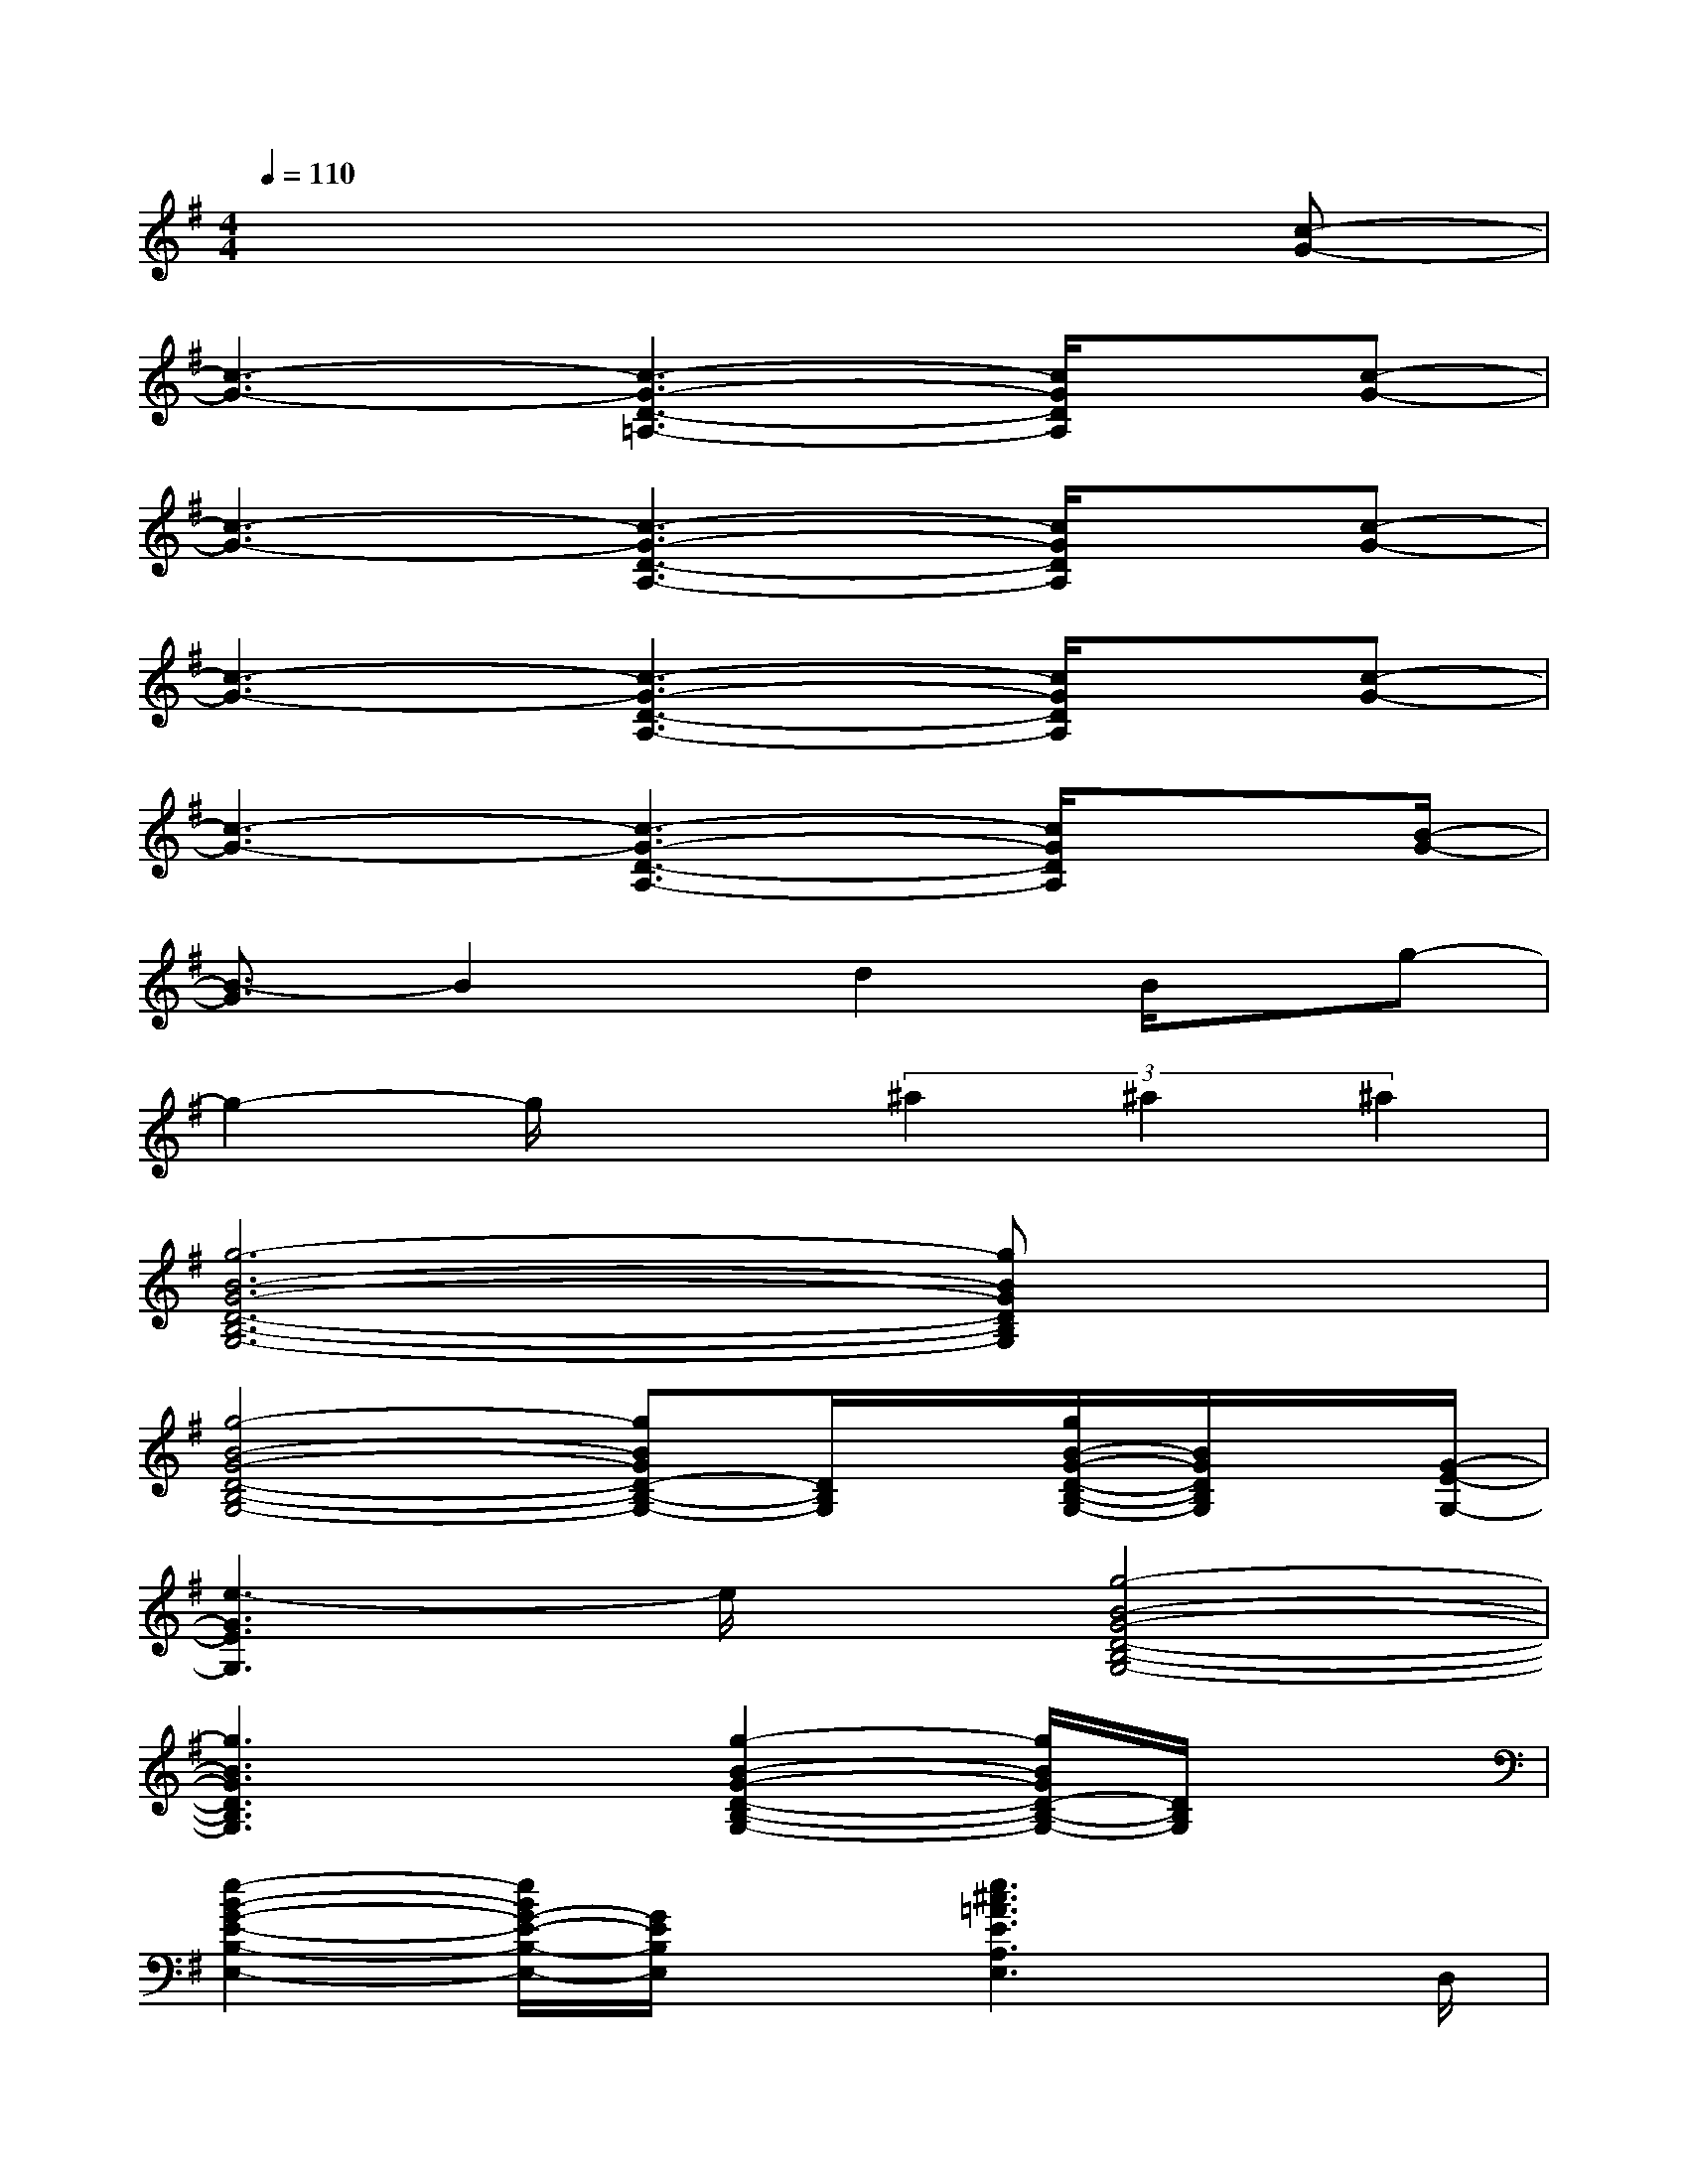 X:1
T:
M:4/4
L:1/8
Q:1/4=110
K:G%1sharps
V:1
x6x[c-G-]|
[c3-G3-][c3-G3-D3-=A,3-][c/2G/2D/2A,/2]x/2[c-G-]|
[c3-G3-][c3-G3-D3-A,3-][c/2G/2D/2A,/2]x/2[c-G-]|
[c3-G3-][c3-G3-D3-A,3-][c/2G/2D/2A,/2]x/2[c-G-]|
[c3-G3-][c3-G3-D3-A,3-][c/2G/2D/2A,/2]x[B/2-G/2-]|
[B3/2-G3/2]B2x/2d2B/2x/2g-|
g2-g/2x3/2(3^a2^a2^a2|
[g6-B6-G6-D6-B,6-G,6-][gBGDB,G,]x|
[g4-B4-G4-D4-B,4-G,4-][gBGD-B,-G,-][D/2B,/2G,/2]x/2[g/2B/2-G/2-D/2-B,/2-G,/2-][B/2G/2D/2B,/2G,/2]x/2[G/2-E/2-G,/2-]|
[e3-G3E3G,3]e/2x/2[g4-B4-G4-D4-B,4-G,4-]|
[g3B3G3D3B,3G,3]x[g2-B2-G2-D2-B,2-G,2-][g/2B/2G/2D/2-B,/2-G,/2-][D/2B,/2G,/2]x|
[e2-B2-G2-E2-B,2-E,2-][e/2B/2G/2-E/2-B,/2-E,/2-][G/2E/2B,/2E,/2]x[e3^c3=A3E3A,3E,3]x/2D,/2|
x/2A,/2-[D/2-A,/2][E/2D/2]x/2D/2-[D/2A,/2-][A,/2=C,/2]x/2A,/2-[D/2A,/2](3EDA,B,,/2|
x/2A,/2-[D/2-A,/2][E/2D/2]x/2D/2-[D/2A,/2-][A,/2A,,/2]x3x/2[E/2-A,/2-]|
[e2-A2-E2A,2][e/2A/2]x/2[d/2-B/2-D/2-B,/2-][^f3-d3-B3-D3-B,3-][f/2-d/2B/2D/2B,/2]f/2[E/2-E,/2-]|
[e2-G2-E2-E,2-][e/2-G/2-E/2E,/2][e/2G/2]x/2[B,/2-G,/2-][g4-B4-G4-D4-B,4-G,4-]